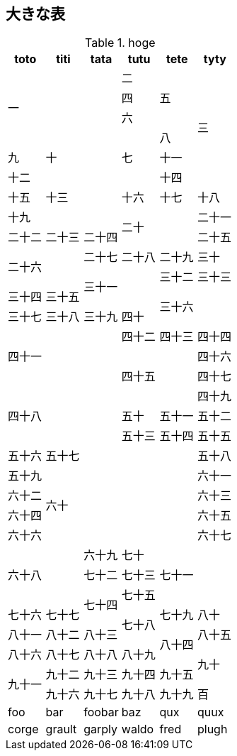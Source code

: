 == 大きな表

[cols=",,,,,"]
.hoge
|===
h|toto
h|titi
h|tata
h|tutu
h|tete
h|tyty

3.4+|一
2.1+|二
1.6+|三
|四
|五
2.1+|六
.3+|七
|八
|九
2+|十
|十一
|十二
2.3+|十三
|十四
|十五
|十六
|十七
|十八
|十九
2.2+|二十
|二十一
|二十二
|二十三
|二十四
|二十五
2.2+|二十六
|二十七
|二十八
|二十九
|三十
2.2+|三十一
|三十二
|三十三
|三十四
|三十五
2.2+|三十六
|三十七
|三十八
|三十九
|四十
3.3+|四十一
|四十二
|四十三
|四十四
2.3+|四十五
|四十六
|四十七
3.3+|四十八
|四十九
|五十
|五十一
|五十二
|五十三
|五十四
|五十五
|五十六
4.+|五十七
|五十八
|五十九
4.4+|六十
|六十一
|六十二
|六十三
|六十四
|六十五
|六十六
|六十七
2.3+|六十八
|六十九
|七十
2.3+|七十一
|七十二
|七十三
1.2+|七十四
|七十五
|七十六
|七十七
1.2+|七十八
|七十九
|八十
|八十一
|八十二
|八十三
1.2+|八十四
|八十五
|八十六
|八十七
|八十八
|八十九
1.2+|九十
1.2+|九十一
|九十二
|九十三
|九十四
|九十五
|九十六
|九十七
|九十八
|九十九
|百
|foo
|bar
|foobar
|baz
|qux
|quux
|corge
|grault
|garply
|waldo
|fred
|plugh

|===

